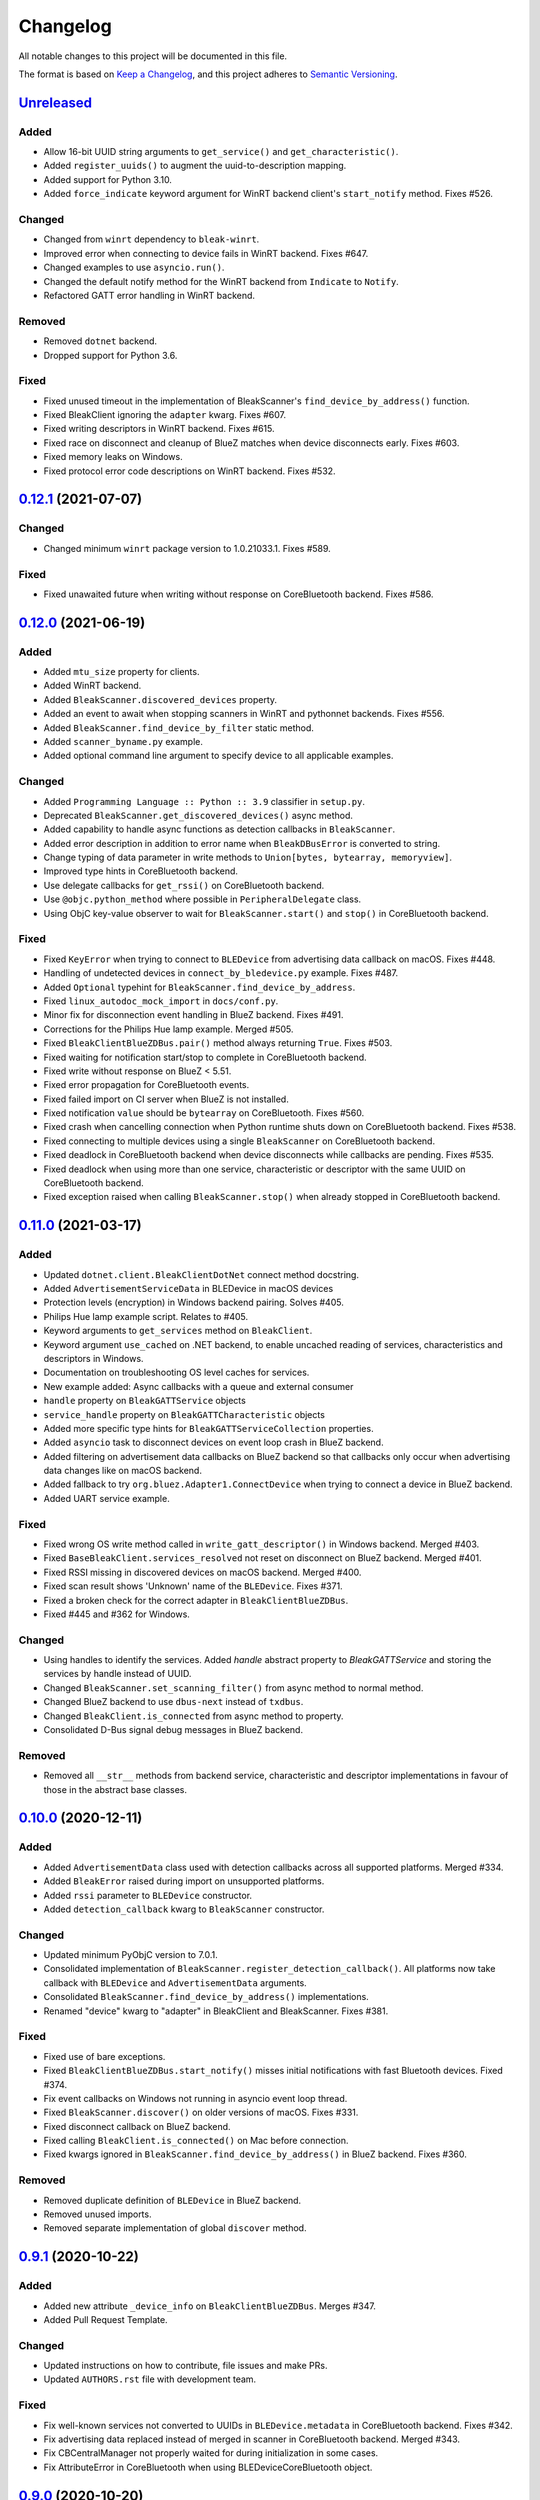 =========
Changelog
=========

All notable changes to this project will be documented in this file.

The format is based on `Keep a Changelog <https://keepachangelog.com/en/1.0.0/>`_,
and this project adheres to `Semantic Versioning <https://semver.org/spec/v2.0.0.html>`_.

`Unreleased`_
-------------

Added
~~~~~

* Allow 16-bit UUID string arguments to ``get_service()`` and ``get_characteristic()``.
* Added ``register_uuids()`` to augment the uuid-to-description mapping.
* Added support for Python 3.10.
* Added ``force_indicate`` keyword argument for WinRT backend client's ``start_notify`` method. Fixes #526.

Changed
~~~~~~~

* Changed from ``winrt`` dependency to ``bleak-winrt``.
* Improved error when connecting to device fails in WinRT backend. Fixes #647.
* Changed examples to use ``asyncio.run()``.
* Changed the default notify method for the WinRT backend from ``Indicate`` to ``Notify``.
* Refactored GATT error handling in WinRT backend.

Removed
~~~~~~~

* Removed ``dotnet`` backend.
* Dropped support for Python 3.6.

Fixed
~~~~~

* Fixed unused timeout in the implementation of BleakScanner's ``find_device_by_address()`` function.
* Fixed BleakClient ignoring the ``adapter`` kwarg. Fixes #607.
* Fixed writing descriptors in WinRT backend. Fixes #615.
* Fixed race on disconnect and cleanup of BlueZ matches when device disconnects early. Fixes #603.
* Fixed memory leaks on Windows.
* Fixed protocol error code descriptions on WinRT backend. Fixes #532.


`0.12.1`_ (2021-07-07)
----------------------

Changed
~~~~~~~
* Changed minimum ``winrt`` package version to 1.0.21033.1. Fixes #589.

Fixed
~~~~~

* Fixed unawaited future when writing without response on CoreBluetooth backend.
  Fixes #586.


`0.12.0`_  (2021-06-19)
-----------------------

Added
~~~~~

* Added ``mtu_size`` property for clients.
* Added WinRT backend.
* Added ``BleakScanner.discovered_devices`` property.
* Added an event to await when stopping scanners in WinRT and pythonnet backends. Fixes #556.
* Added ``BleakScanner.find_device_by_filter`` static method.
* Added ``scanner_byname.py`` example.
* Added optional command line argument to specify device to all applicable examples.

Changed
~~~~~~~

* Added ``Programming Language :: Python :: 3.9`` classifier in ``setup.py``.
* Deprecated ``BleakScanner.get_discovered_devices()`` async method.
* Added capability to handle async functions as detection callbacks in ``BleakScanner``.
* Added error description in addition to error name when ``BleakDBusError`` is converted to string.
* Change typing of data parameter in write methods to ``Union[bytes, bytearray, memoryview]``.
* Improved type hints in CoreBluetooth backend.
* Use delegate callbacks for ``get_rssi()`` on CoreBluetooth backend.
* Use ``@objc.python_method`` where possible in ``PeripheralDelegate`` class.
* Using ObjC key-value observer to wait for ``BleakScanner.start()`` and ``stop()``
  in CoreBluetooth backend.

Fixed
~~~~~

* Fixed ``KeyError`` when trying to connect to ``BLEDevice`` from advertising
  data callback on macOS. Fixes #448.
* Handling of undetected devices in ``connect_by_bledevice.py`` example. Fixes #487.
* Added ``Optional`` typehint for ``BleakScanner.find_device_by_address``.
* Fixed ``linux_autodoc_mock_import`` in ``docs/conf.py``.
* Minor fix for disconnection event handling in BlueZ backend. Fixes #491.
* Corrections for the Philips Hue lamp example. Merged #505.
* Fixed ``BleakClientBlueZDBus.pair()`` method always returning ``True``. Fixes #503.
* Fixed waiting for notification start/stop to complete in CoreBluetooth backend.
* Fixed write without response on BlueZ < 5.51.
* Fixed error propagation for CoreBluetooth events.
* Fixed failed import on CI server when BlueZ is not installed.
* Fixed notification ``value`` should be ``bytearray`` on CoreBluetooth. Fixes #560.
* Fixed crash when cancelling connection when Python runtime shuts down on
  CoreBluetooth backend. Fixes #538.
* Fixed connecting to multiple devices using a single ``BleakScanner`` on
  CoreBluetooth backend.
* Fixed deadlock in CoreBluetooth backend when device disconnects while
  callbacks are pending. Fixes #535.
* Fixed deadlock when using more than one service, characteristic or descriptor
  with the same UUID on CoreBluetooth backend.
* Fixed exception raised when calling ``BleakScanner.stop()`` when already
  stopped in CoreBluetooth backend.


`0.11.0`_ (2021-03-17)
----------------------

Added
~~~~~

* Updated ``dotnet.client.BleakClientDotNet`` connect method docstring.
* Added ``AdvertisementServiceData`` in BLEDevice in macOS devices
* Protection levels (encryption) in Windows backend pairing. Solves #405.
* Philips Hue lamp example script. Relates to #405.
* Keyword arguments to ``get_services`` method on ``BleakClient``.
* Keyword argument ``use_cached`` on .NET backend, to enable uncached reading
  of services, characteristics and descriptors in Windows.
* Documentation on troubleshooting OS level caches for services.
* New example added: Async callbacks with a queue and external consumer
* ``handle`` property on ``BleakGATTService`` objects
* ``service_handle`` property on ``BleakGATTCharacteristic`` objects
* Added more specific type hints for ``BleakGATTServiceCollection`` properties.
* Added ``asyncio`` task to disconnect devices on event loop crash in BlueZ backend.
* Added filtering on advertisement data callbacks on BlueZ backend so that
  callbacks only occur when advertising data changes like on macOS backend.
* Added fallback to try ``org.bluez.Adapter1.ConnectDevice`` when trying to connect
  a device in BlueZ backend.
* Added UART service example.

Fixed
~~~~~

* Fixed wrong OS write method called in ``write_gatt_descriptor()`` in Windows
  backend.  Merged #403.
* Fixed ``BaseBleakClient.services_resolved`` not reset on disconnect on BlueZ
  backend. Merged #401.
* Fixed RSSI missing in discovered devices on macOS backend. Merged #400.
* Fixed scan result shows 'Unknown' name of the ``BLEDevice``. Fixes #371.
* Fixed a broken check for the correct adapter in ``BleakClientBlueZDBus``.
* Fixed #445 and #362 for Windows.

Changed
~~~~~~~

* Using handles to identify the services. Added `handle` abstract property to `BleakGATTService`
  and storing the services by handle instead of UUID.
* Changed ``BleakScanner.set_scanning_filter()`` from async method to normal method.
* Changed BlueZ backend to use ``dbus-next`` instead of ``txdbus``.
* Changed ``BleakClient.is_connected`` from async method to property.
* Consolidated D-Bus signal debug messages in BlueZ backend.

Removed
~~~~~~~
* Removed all ``__str__`` methods from backend service, characteristic and descriptor implementations
  in favour of those in the abstract base classes.



`0.10.0`_ (2020-12-11)
----------------------

Added
~~~~~

* Added ``AdvertisementData`` class used with detection callbacks across all
  supported platforms. Merged #334.
* Added ``BleakError`` raised during import on unsupported platforms.
* Added ``rssi`` parameter to ``BLEDevice`` constructor.
* Added ``detection_callback`` kwarg to ``BleakScanner`` constructor.

Changed
~~~~~~~

* Updated minimum PyObjC version to 7.0.1.
* Consolidated implementation of ``BleakScanner.register_detection_callback()``.
  All platforms now take callback with ``BLEDevice`` and ``AdvertisementData``
  arguments.
* Consolidated ``BleakScanner.find_device_by_address()`` implementations.
* Renamed "device" kwarg to "adapter" in BleakClient and BleakScanner. Fixes
  #381.

Fixed
~~~~~

* Fixed use of bare exceptions.
* Fixed ``BleakClientBlueZDBus.start_notify()`` misses initial notifications with
  fast Bluetooth devices. Fixed #374.
* Fix event callbacks on Windows not running in asyncio event loop thread.
* Fixed ``BleakScanner.discover()`` on older versions of macOS. Fixes #331.
* Fixed disconnect callback on BlueZ backend.
* Fixed calling ``BleakClient.is_connected()`` on Mac before connection.
* Fixed kwargs ignored in ``BleakScanner.find_device_by_address()`` in BlueZ backend.
  Fixes #360.

Removed
~~~~~~~

* Removed duplicate definition of ``BLEDevice`` in BlueZ backend.
* Removed unused imports.
* Removed separate implementation of global ``discover`` method.


`0.9.1`_ (2020-10-22)
---------------------

Added
~~~~~

* Added new attribute ``_device_info`` on ``BleakClientBlueZDBus``. Merges #347.
* Added Pull Request Template.

Changed
~~~~~~~

* Updated instructions on how to contribute, file issues and make PRs.
* Updated ``AUTHORS.rst`` file with development team.

Fixed
~~~~~

* Fix well-known services not converted to UUIDs in ``BLEDevice.metadata`` in
  CoreBluetooth backend. Fixes #342.
* Fix advertising data replaced instead of merged in scanner in CoreBluetooth
  backend. Merged #343.
* Fix CBCentralManager not properly waited for during initialization in some
  cases.
* Fix AttributeError in CoreBluetooth when using BLEDeviceCoreBluetooth object.


`0.9.0`_ (2020-10-20)
---------------------

Added
~~~~~

* Timeout for BlueZ backend connect call to avoid potential infinite hanging. Merged #306.
* Added Interfaces API docs again.
* Troubleshooting documentation.
* noqa flags added to ``BleakBridge`` imports.
* Adding a timeout on OSX so that the connect cannot hang forever. Merge #336.

Changed
~~~~~~~

* ``BleakCharacteristic.description()`` on .NET now returns the same value as
  other platforms.
* Changed all adding and removal of .NET event handler from ``+=``/``-=`` syntax to
  calling ``add_`` and ``remove_`` methods instead. This allows for proper
  removal of event handlers in .NET backend.
* All code dependence on the ``BleakBridge`` is now removed. It is only imported to
  allow for access to UWP namespaces.
* Removing internal method ``_start_notify`` in the .NET backend.
* ``GattSession`` object now manages lifetime of .NET ``BleakClient`` connection.
* ``BleakClient`` in .NET backend will reuse previous device information when
  reconnecting so that it doesn't have to scan/discover again.


Fixed
~~~~~

* UUID property bug fixed in BlueZ backend. Merged #307.
* Fix for broken RTD documentation.
* Fix UUID string arguments should not be case sensitive.
* Fix ``BleakGATTService.get_characteristic()`` method overridden with ``NotImplementedError``
  in BlueZ backend.
* Fix ``AttributeError`` when trying to connect using CoreBluetooth backend. Merged #323.
* Fix disconnect callback called multiple times in .NET backend. Fixes #312.
* Fix ``BleakClient.disconnect()`` method failing when called multiple times in
  .NET backend. Fixes #313.
* Fix ``BleakClient.disconnect()`` method failing when called multiple times in
  Core Bluetooth backend. Merge #333.
* Catch RemoteError in ``is_connected`` in BlueZ backend. Fixes #310,
* Prevent overwriting address in constructor of ``BleakClient`` in BlueZ backend. Merge #311.
* Fix nordic uart UUID. Merge #339.

`0.8.0`_ (2020-09-22)
---------------------

Added
~~~~~

* Implemented ``set_disconnected_callback`` in the .NET backend ``BleakClient`` implementation.
* Added ``find_device_by_address`` method to the ``BleakScanner`` interface, for stopping scanning
  when a desired address is found.
* Implemented ``find_device_by_address`` in the .NET backend ``BleakScanner`` implementation and
  switched its ``BleakClient`` implementation to use that method in ``connect``.
* Implemented ``find_device_by_address`` in the BlueZ backend ``BleakScanner`` implementation and
  switched its ``BleakClient`` implementation to use that method in ``connect``.
* Implemented ``find_device_by_address`` in the Core Bluetooth backend ``BleakScanner`` implementation
  and switched its ``BleakClient`` implementation to use that method in ``connect``.
* Added text representations of Protocol Errors that are visible in the .NET backend. Added these texts to errors raised.
* Added pairing method in ``BleakClient`` interface.
* Implemented pairing method in .NET backend.
* Implemented pairing method in the BlueZ backend.
* Added stumps and ``NotImplementedError`` on pairing in macOS backend.
* Added the possibility to connect using ``BLEDevice`` instead of a string address. This
  allows for skipping the discovery call when connecting.

Removed
~~~~~~~

* Support for Python 3.5.

Changed
~~~~~~~
* **BREAKING CHANGE** All notifications now have the characteristic's integer **handle** instead of its UUID as a
  string as the first argument ``sender`` sent to notification callbacks. This provides the uniqueness of
  sender in notifications as well.
* Renamed ``BleakClient`` argument ``address`` to ``address_or_ble_device``.
* Version 0.5.0 of BleakUWPBridge, with some modified methods and implementing ``IDisposable``.
* Merged #224. All storing and passing of event loops in bleak is removed.
* Removed Objective C delegate compliance checks. Merged #253.
* Made context managers for .NET ``DataReader`` and ``DataWriter``.

Fixed
~~~~~

* .NET backend loop handling bug entered by #224 fixed.
* Removed default ``DEBUG`` level set to bleak logger. Fixes #251.
* More coherency in logger uses over all backends. Fixes #258
* Attempted fix of #255 and #133: cleanups, disposing of objects and creating new ``BleakBridge`` instances each disconnect.
* Fixed some type hints and docstrings.
* Modified the ``connected_peripheral_delegate`` handling in macOS backend to fix #213 and #116.
* Merged #270, fixing a critical bug in ``get_services`` method in Core Bluetooth backend.
* Improved handling of disconnections and ``is_connected`` in BlueZ backend to fix #259.
* Fix for ``set_disconnected_callback`` on Core Bluetooth. Fixes #276.
* Safer `Core Bluetooth` presence check. Merged #280.

`0.7.1`_ (2020-07-02)
---------------------

Changed
~~~~~~~

* Improved, more explanatory error on BlueZ backend when ``BleakClient`` cannot find the desired device when trying to connect. (#238)
* Better-than-nothing documentation about scanning filters added (#230).
* Ran black on code which was forgotten in 0.7.0. Large diffs due to that.
* Re-adding Python 3.8 CI "tests" on Windows again.

Fixed
~~~~~

* Fix when characteristic updates value faster than asyncio schedule (#240 & #241)
* Incorrect ``MANIFEST.in`` corrected. (#244)


`0.7.0`_ (2020-06-30)
---------------------

Added
~~~~~

* Better feedback of communication errors to user in .NET backend and implementing error details proposed in #174.
* Two devices example file to use for e.g. debugging.
* Detection/discovery callbacks in Core Bluetooth backend ``Scanner`` implemented.
* Characteristic handle printout in ``service_explorer.py``.
* Added scanning filters to .NET backend's ``discover`` method.

Changed
~~~~~~~

* Replace ``NSRunLoop`` with dispatch queue in Core Bluetooth backend. This causes callbacks to be dispatched on a
  background thread instead of on the main dispatch queue on the main thread. ``call_soon_threadsafe()`` is used to synchronize the events
  with the event loop where the central manager was created. Fixes #111.
* The Central Manager is no longer global in the Core Bluetooth backend. A new one is created for each
  ``BleakClient`` and ``BleakScanner``. Fixes #206 and #105.
* Merged #167 and reworked characteristics handling in Bleak. Implemented in all backends;
  bleak now uses the characteristics' handle to identify and keep track of them.
  Fixes #139 and #159 and allows connection for devices with multiple instances
  of the same characteristic UUIDs.
* In ``requirements.txt`` and ``Pipfile``, the requirement on ``pythonnet``
  was bumped to version 2.5.1, which seems to solve issues described in #217 and #225.
* Renamed ``HISTORY.rst`` to ``CHANGELOG.rst`` and adopted
  the `Keep a Changelog <https://keepachangelog.com/en/1.0.0/>`_ format.
* Python 3.5 support from macOS is officially removed since pyobjc>6 requires 3.6+
* Pin ``pyobjc`` dependencies to use at least version 6.2. (PR #194)
* Pin development requirement on `bump2version` to version 1.0.0
* Added ``.pyup.yml`` for Pyup
* Using CBManagerState constants from pyobj instead of integers.

Removed
~~~~~~~

* Removed documentation note about not using new event loops in Linux. This was fixed by #143.
* ``_central_manager_delegate_ready`` was removed in macOS backend.
* Removed the ``bleak.backends.bluez.utils.get_gatt_service_path`` method. It is not used by
  bleak and possibly generates errors.

Fixed
~~~~~

* Improved handling of the txdbus connection to avoid hanging of disconnection
  clients in BlueZ backend. Fixes #216, #219 & #221.
* #150 hints at the device path not being possible to create as is done in the `get_device_object_path` method.
  Now, we try to get it from BlueZ first. Otherwise, use the old fallback.
* Minor documentation errors corrected.
* ``CBManagerStatePoweredOn`` is now properly handled in Core Bluetooth.
* Device enumeration in ``discover``and ``Scanner`` corrected. Fixes #211
* Updated documentation about scanning filters.
* Added workaround for ``isScanning`` attribute added in macOS 10.13. Fixes #234.

`0.6.4`_ (2020-05-20)
---------------------

Fixed
~~~~~

* Fix for bumpversion usage

`0.6.3`_ (2020-05-20)
---------------------

Added
~~~~~

* Building and releasing from Github Actions

Removed
~~~~~~~

* Building and releasing on Azure Pipelines

`0.6.2`_ (2020-05-15)
---------------------

Added
~~~~~
* Added ``disconnection_callback`` functionality for Core Bluetooth (#184 & #186)
* Added ``requirements.txt``

Fixed
~~~~~
* Better cleanup of Bluez notifications (#154)
* Fix for ``read_gatt_char`` in Core Bluetooth (#177)
* Fix for ``is_disconnected`` in Core Bluetooth (#187 & #185)
* Documentation fixes

`0.6.1`_ (2020-03-09)
---------------------

Fixed
~~~~~

* Including #156, lost notifications on macOS backend, which was accidentally missed on previous release.

`0.6.0`_ (2020-03-09)
---------------------

* New Scanner object to allow for async device scanning.
* Updated ``txdbus`` requirement to version 1.1.1 (Merged #122)
* Implemented ``write_gatt_descriptor`` for Bluez backend.
* Large change in Bluez backend handling of Twisted reactors. Fixes #143
* Modified ``set_disconnect_callback`` to actually call the callback as a callback. Fixes #108.
* Added another required parameter to disconnect callbacks.
* Added Discovery filter option in BlueZ backend (Merged #124)
* Merge #138: comments about Bluez version check.
* Improved scanning data for macOS backend. Merge #126.
* Merges #141, a critical fix for macOS.
* Fix for #114, write with response on macOS.
* Fix for #87, DIctionary changes size on .NET backend.
* Fix for #127, uuid or str on macOS.
* Handles str/uuid for characteristics better.
* Merge #148, Run .NET backend notifications on event loop instead of main loop.
* Merge #146, adapt characteristic write log to account for WriteWithoutResponse on macOS.
* Fix for #145, Error in cleanup on Bluez backend.
* Fix for #151, only subscribe to BlueZ messages on DBus. Merge #152.
* Fix for #142, Merge #144, Improved scanning for macOS backend.
* Fix for #155, Merge #156, lost notifications on macOS backend.
* Improved type hints
* Improved error handling for .NET backend.
* Documentation fixes.


0.5.1 (2019-10-09)
------------------

* Active Scanning on Windows, #99 potentially solving #95
* Longer timeout in service discovery on BlueZ
* Added ``timeout`` to constructors and connect methods
* Fix for ``get_services`` on macOS. Relates to #101
* Fixes for disconnect callback on BlueZ, #86 and #83
* Fixed reading of device name in BlueZ. It is not readable as regular characteristic. #104
* Removed logger feedback in BlueZ discovery method.
* More verbose exceptions on macOS, #117 and #107

0.5.0 (2019-08-02)
------------------

* macOS support added (thanks to @kevincar)
* Merged #90 which fixed #89: Leaking callbacks in BlueZ
* Merged #92 which fixed #91, Prevent leaking of DBus connections on discovery
* Merged #96: Regex patterns
* Merged #86 which fixed #83 and #82
* Recovered old .NET discovery method to try for #95
* Merged #80: macOS development

0.4.3 (2019-06-30)
------------------

* Fix for #76
* Fix for #69
* Fix for #74
* Fix for #68
* Fix for #70
* Merged #66

0.4.2 (2019-05-17)
------------------

* Fix for missed part of PR #61.

0.4.1 (2019-05-17)
------------------

* Merging of PR #61, improvements and fixes for multiple issues for BlueZ backend
* Implementation of issue #57
* Fixing issue #59
* Documentation fixes.

0.4.0 (2019-04-10)
------------------

* Transferred code from the BleakUWPBridge C# support project to pythonnet code
* Fixed BlueZ >= 5.48 issues regarding Battery Service
* Fix for issue #55

0.3.0 (2019-03-18)
------------------

* Fix for issue #53: Windows and Python 3.7 error
* Azure Pipelines used for CI

0.2.4 (2018-11-30)
------------------

* Fix for issue #52: Timing issue getting characteristics
* Additional fix for issue #51.
* Bugfix for string method for BLEDevice.

0.2.3 (2018-11-28)
------------------

* Fix for issue #51: ``dpkg-query not found on all Linux systems``

0.2.2 (2018-11-08)
------------------

* Made it compliant with Python 3.5 by removing f-strings

0.2.1 (2018-06-28)
------------------

* Improved logging on .NET discover method
* Some type annotation fixes in .NET code

0.2.0 (2018-04-26)
------------------

* Project added to Github
* First version on PyPI.
* Working Linux (BlueZ DBus API) backend.
* Working Windows (UWP Bluetooth API) backend.

0.1.0 (2017-10-23)
------------------

* Bleak created.


.. _Unreleased: https://github.com/hbldh/bleak/compare/v0.12.1...develop
.. _0.12.1: https://github.com/hbldh/bleak/compare/v0.12.0...v0.12.1
.. _0.12.0: https://github.com/hbldh/bleak/compare/v0.11.0...v0.12.0
.. _0.11.0: https://github.com/hbldh/bleak/compare/v0.10.0...v0.11.0
.. _0.10.0: https://github.com/hbldh/bleak/compare/v0.9.1...v0.10.0
.. _0.9.1: https://github.com/hbldh/bleak/compare/v0.9.0...v0.9.1
.. _0.9.0: https://github.com/hbldh/bleak/compare/v0.8.0...v0.9.0
.. _0.8.0: https://github.com/hbldh/bleak/compare/v0.7.1...v0.8.0
.. _0.7.1: https://github.com/hbldh/bleak/compare/v0.7.0...v0.7.1
.. _0.7.0: https://github.com/hbldh/bleak/compare/v0.6.4...v0.7.0
.. _0.6.4: https://github.com/hbldh/bleak/compare/v0.6.4...v0.6.3
.. _0.6.3: https://github.com/hbldh/bleak/compare/v0.6.3...v0.6.2
.. _0.6.2: https://github.com/hbldh/bleak/compare/v0.6.2...v0.6.1
.. _0.6.1: https://github.com/hbldh/bleak/compare/v0.6.1...v0.6.0
.. _0.6.0: https://github.com/hbldh/bleak/compare/v0.6.0...v0.5.1
